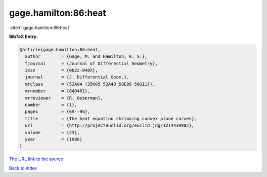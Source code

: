 gage.hamilton:86:heat
=====================

:cite:t:`gage.hamilton:86:heat`

**BibTeX Entry:**

.. code-block:: bibtex

   @article{gage.hamilton:86:heat,
     author        = {Gage, M. and Hamilton, R. S.},
     fjournal      = {Journal of Differential Geometry},
     issn          = {0022-040X},
     journal       = {J. Differential Geom.},
     mrclass       = {53A04 (35K05 52A40 58E99 58G11)},
     mrnumber      = {840401},
     mrreviewer    = {R. Osserman},
     number        = {1},
     pages         = {69--96},
     title         = {The heat equation shrinking convex plane curves},
     url           = {http://projecteuclid.org/euclid.jdg/1214439902},
     volume        = {23},
     year          = {1986}
   }
`The URL link to the source <http://projecteuclid.org/euclid.jdg/1214439902>`_


`Back to index <../By-Cite-Keys.html>`_
